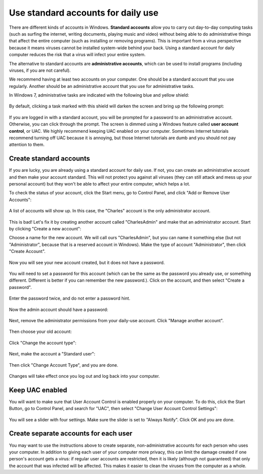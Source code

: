
Use standard accounts for daily use
-----------------------------------

There are different kinds of accounts in Windows. **Standard accounts**
allow you to carry out day-to-day computing tasks (such as surfing the
internet, writing documents, playing music and video) without being able
to do administrative things that affect the entire computer (such as
installing or removing programs). This is important from a virus
perspective because it means viruses cannot be installed system-wide
behind your back. Using a standard account for daily computer reduces
the risk that a virus will infect your entire system.

The alternative to standard accounts are **administrative accounts**,
which can be used to install programs (including viruses, if you are not
careful).

We recommend having at least two accounts on your computer. One should
be a standard account that you use regularly. Another should be an
administrative account that you use for administrative tasks.

In Windows 7, administrative tasks are indicated with the following blue
and yellow shield:

.. figure:: pix/10-accounts/01-admin-tasks.png
   :align: center
   :alt: Blue and yellow shield indicating administrative tasks

By default, clicking a task marked with this shield will darken the
screen and bring up the following prompt:

.. figure:: pix/10-accounts/03-uac-prompt.png
   :align: center
   :alt: Administrative prompt

If you are logged in with a standard account, you will be prompted for a
password to an administrative account. Otherwise, you can click through
the prompt. The screen is dimmed using a Windows feature called **user
account control**, or UAC. We highly recommend keeping UAC enabled on
your computer. Sometimes Internet tutorials recommend turning off UAC
because it is annoying, but those Internet tutorials are dumb and you
should not pay attention to them.

Create standard accounts
~~~~~~~~~~~~~~~~~~~~~~~~

If you are lucky, you are already using a standard account for daily
use. If not, you can create an administrative account and then make your
account standard. This will not protect you against all viruses (they
can still attack and mess up your personal account) but they won't be
able to affect your entire computer, which helps a lot.

To check the status of your account, click the Start menu, go to Control
Panel, and click "Add or Remove User Accounts":

.. figure:: pix/10-accounts/05-standard/00-accounts-link.png
   :align: center
   :alt: Add or Remove User Accounts link

A list of accounts will show up. In this case, the "Charles" account is
the only administrator account.

.. figure:: pix/10-accounts/05-standard/05-charles-is-admin.png
   :align: center
   :alt: Charles is an administrator

This is bad! Let's fix it by creating another account called
"CharlesAdmin" and make that an administrator account. Start by clicking
"Create a new account":

Choose a name for the new account. We will call ours "CharlesAdmin", but
you can name it something else (but not "Administrator", because that is
a reserved account in Windows). Make the type of account
"Administrator", then click "Create Account".

.. figure:: pix/10-accounts/05-standard/10-make-admin.png
   :align: center
   :alt: Create Charlesadmin and make administrator

Now you will see your new account created, but it does not have a
password.

.. figure:: pix/10-accounts/05-standard/15-needs-password.png
   :align: center
   :alt: Charlesadmin does not have a password

You will need to set a password for this account (which can be the same
as the password you already use, or something different. Different is
better if you can remember the new password.). Click on the account, and
then select "Create a password".

.. figure:: pix/10-accounts/05-standard/20-password-link.png
   :align: center
   :alt: Create a password link

Enter the password twice, and do not enter a password hint.

.. figure:: pix/10-accounts/05-standard/25-set-password.png
   :align: center
   :alt: Change Charlesadmin password

Now the admin account should have a password:

.. figure:: pix/10-accounts/05-standard/30-has-password.png
   :align: center
   :alt: Charlesadmin has a password

Next, remove the administrator permissions from your daily-use account.
Click "Manage another account".

.. figure:: pix/10-accounts/05-standard/35-manage-another.png
   :align: center
   :alt: Manage another account

Then choose your old account:

.. figure:: pix/10-accounts/05-standard/40-remove-admin.png
   :align: center
   :alt: Change Charles account

Click "Change the account type":

.. figure:: pix/10-accounts/05-standard/45-change-account-type.png
   :align: center
   :alt: Change account type link

Next, make the account a "Standard user":

.. figure:: pix/10-accounts/05-standard/50-make-standard.png
   :align: center
   :alt: Make Charles a standard account

Then click "Change Account Type", and you are done.

.. figure:: pix/10-accounts/05-standard/55-confirm-standard.png
   :align: center
   :alt: Charles is a standard user

Changes will take effect once you log out and log back into your
computer.

Keep UAC enabled
~~~~~~~~~~~~~~~~

You will want to make sure that User Account Control is enabled properly
on your computer. To do this, click the Start Button, go to Control
Panel, and search for "UAC", then select "Change User Account Control
Settings":

.. figure:: pix/10-accounts/10-uac/05-uac-controlpanel.png
   :align: center
   :alt: Change User Account Control settings link

You will see a slider with four settings. Make sure the slider is set to
"Always Notify". Click OK and you are done.

.. figure:: pix/10-accounts/10-uac/10-uac-slider.png
   :align: center
   :alt: UAC slider: choose "Always Notify"

Create separate accounts for each user
~~~~~~~~~~~~~~~~~~~~~~~~~~~~~~~~~~~~~~

You may want to use the instructions above to create
separate, non-administrative accounts for each person who uses your
computer. In addition to giving each user of your computer more
privacy, this can limit the damage created if one person's account
gets a virus: if regular user accounts are restricted, then it is
likely (although not guaranteed) that only the account that was
infected will be affected. This makes it easier to clean the viruses
from the computer as a whole.
